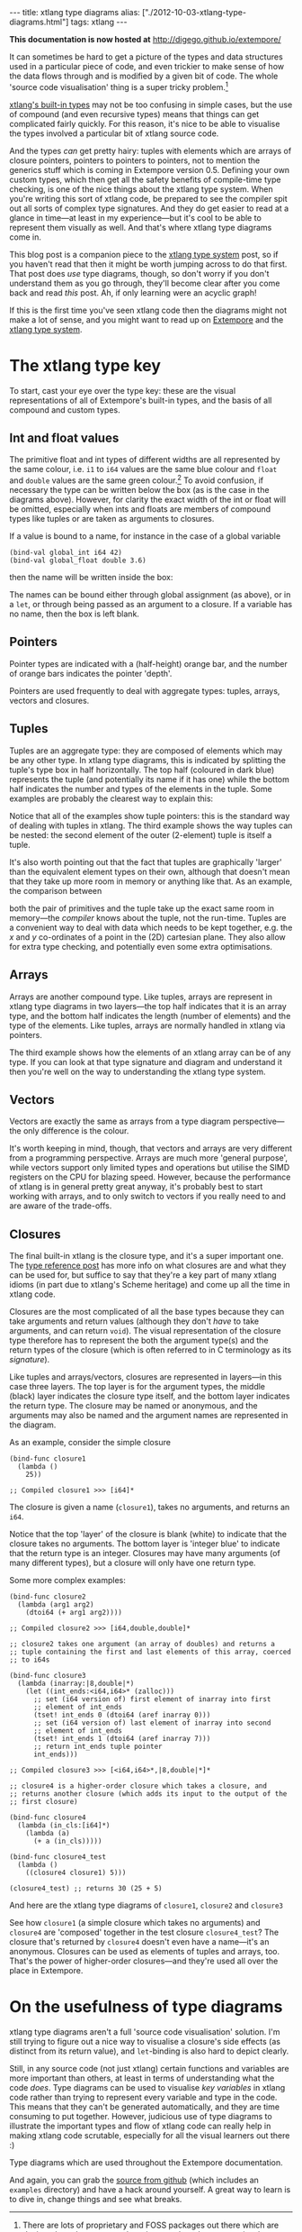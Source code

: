 #+PROPERTY: header-args:extempore :tangle /tmp/2012-10-03-xtlang-type-diagrams.xtm
#+begin_html
---
title: xtlang type diagrams
alias: ["./2012-10-03-xtlang-type-diagrams.html"]
tags: xtlang
---
#+end_html

*This documentation is now hosted at* [[http://digego.github.io/extempore/]]

It can sometimes be hard to get a picture of the types and data
structures used in a particular piece of code, and even trickier to
make sense of how the data flows through and is modified by a given
bit of code.  The whole 'source code visualisation' thing is a super
tricky problem.[fn:codeviz-options]

[[file:2012-08-09-xtlang-type-reference.org][xtlang's built-in types]] may not be too confusing in simple cases, but
the use of compound (and even recursive types) means that things can
get complicated fairly quickly.  For this reason, it's nice to be able
to visualise the types involved a particular bit of xtlang source
code.

And the types /can/ get pretty hairy: tuples with elements which are
arrays of closure pointers, pointers to pointers to pointers, not to
mention the generics stuff which is coming in Extempore version 0.5.
Defining your own custom types, which then get all the safety benefits
of compile-time type checking, is one of the nice things about the
xtlang type system. When you're writing this sort of xtlang code, be
prepared to see the compiler spit out all sorts of complex type
signatures. And they do get easier to read at a glance in time---at
least in my experience---but it's cool to be able to represent them
visually as well. And that's where xtlang type diagrams come in.

This blog post is a companion piece to the [[file:2012-08-09-xtlang-type-reference.org][xtlang type system]] post, so
if you haven't read that then it might be worth jumping across to do
that first. That post does /use/ type diagrams, though, so don't worry
if you don't understand them as you go through, they'll become clear
after you come back and read /this/ post. Ah, if only learning were an
acyclic graph!

If this is the first time you've seen xtlang code then the diagrams
might not make a lot of sense, and you might want to read up on
[[file:2012-08-07-extempore-philosophy.org][Extempore]] and the [[file:2012-08-09-xtlang-type-reference.org][xtlang type system]].

* The xtlang type key

#+begin_html
<div class="ui image segment">
  <img src="/img/type-key.png" alt="">
</div>
#+end_html

To start, cast your eye over the type key: these are the visual
representations of all of Extempore's built-in types, and the basis of
all compound and custom types.

** Int and float values

#+begin_html
<div class="ui image segment">
  <img src="/img/int-float-examples.png" alt="">
</div>
#+end_html

The primitive float and int types of different widths are all
represented by the same colour, i.e. =i1= to =i64= values are the same
blue colour and =float= and =double= values are the same green colour.[fn:cluttering]
To avoid confusion, if necessary the type can be written below
the box (as is the case in the diagrams above).  However, for clarity
the exact width of the int or float will be omitted, especially when
ints and floats are members of compound types like tuples or are taken
as arguments to closures.

If a value is bound to a name, for instance in the case of a global
variable

#+begin_src extempore
  (bind-val global_int i64 42)
  (bind-val global_float double 3.6)
#+end_src

then the name will be written inside the box:

#+begin_html
<div class="ui image segment">
  <img src="/img/named-int-float-vars.png" width="350px" alt="">
</div>
#+end_html

The names can be bound either through global assignment (as above), or
in a =let=, or through being passed as an argument to a closure.  If
a variable has no name, then the box is left blank.

** Pointers

Pointer types are indicated with a (half-height) orange bar, and the
number of orange bars indicates the pointer 'depth'.

#+begin_html
<div class="ui image segment">
  <img src="/img/pointer-examples.png" width="350px" alt="">
</div>
#+end_html

Pointers are used frequently to deal with aggregate types: tuples,
arrays, vectors and closures.

** Tuples

Tuples are an aggregate type: they are composed of elements which may
be any other type.  In xtlang type diagrams, this is indicated by
splitting the tuple's type box in half horizontally.  The top half
(coloured in dark blue) represents the tuple (and potentially its name if it
has one) while the bottom half indicates the number and types of the
elements in the tuple.  Some examples are probably the clearest way to
explain this:

#+begin_html
<div class="ui image segment">
  <img src="/img/tuple-examples.png" alt="">
</div>
#+end_html

Notice that all of the examples show tuple pointers: this is the
standard way of dealing with tuples in xtlang. The third example shows
the way tuples can be nested: the second element of the outer
(2-element) tuple is itself a tuple.

It's also worth pointing out that the fact that tuples are graphically
'larger' than the equivalent element types on their own, although that
doesn't mean that they take up more room in memory or anything like
that. As an example, the comparison between
# todo maybe put some xtlang in here to demonstrate it too

#+begin_html
<div class="ui image segment">
  <img src="/img/size-comparison.png" width="400px" alt="">
</div>
#+end_html

both the pair of primitives and the tuple take up the exact same room
in memory---the /compiler/ knows about the tuple, not the run-time.
Tuples are a convenient way to deal with data which needs to be kept
together, e.g. the /x/ and /y/ co-ordinates of a point in the (2D)
cartesian plane.  They also allow for extra type checking, and
potentially even some extra optimisations.

** Arrays

Arrays are another compound type. Like tuples, arrays are represent in
xtlang type diagrams in two layers---the top half indicates that it
is an array type, and the bottom half indicates the length (number of
elements) and the type of the elements.  Like tuples, arrays are
normally handled in xtlang via pointers.

#+begin_html
<div class="ui image segment">
  <img src="/img/array-examples.png" alt="">
</div>
#+end_html

The third example shows how the elements of an xtlang array can be of
any type. If you can look at that type signature and diagram and
understand it then you're well on the way to understanding the xtlang
type system.

** Vectors

Vectors are exactly the same as arrays from a type diagram
perspective---the only difference is the colour.

#+begin_html
<div class="ui image segment">
  <img src="/img/vector-examples.png" width="350px" alt="">
</div>
#+end_html

It's worth keeping in mind, though, that vectors and arrays are very
different from a programming perspective. Arrays are much more
'general purpose', while vectors support only limited types and
operations but utilise the SIMD registers on the CPU for blazing
speed.  However, because the performance of xtlang is in general
pretty great anyway, it's probably best to start working with arrays,
and to only switch to vectors if you really need to and are aware of
the trade-offs.

** Closures

The final built-in xtlang is the closure type, and it's a super
important one.  The [[file:2012-08-09-xtlang-type-reference.org][type reference post]] has more info on what closures
are and what they can be used for, but suffice to say that they're a
key part of many xtlang idioms (in part due to xtlang's Scheme heritage)
and come up all the time in xtlang code.

Closures are the most complicated of all the base types because they
can take arguments and return values (although they don't /have/ to
take arguments, and can return =void=). The visual representation of
the closure type therefore has to represent the both the argument
type(s) and the return types of the closure (which is often referred
to in C terminology as its /signature/).

Like tuples and arrays/vectors, closures are represented in
layers---in this case three layers.  The top layer is for the argument
types, the middle (black) layer indicates the closure type itself,
and the bottom layer indicates the return type.  The closure may be
named or anonymous, and the arguments may also be named and the
argument names are represented in the diagram.

As an example, consider the simple closure

#+begin_src extempore
  (bind-func closure1
    (lambda ()
      25))
  
  ;; Compiled closure1 >>> [i64]*
#+end_src

The closure is given a name (=closure1=), takes no arguments, and
returns an =i64=.

#+begin_html
<div class="ui image segment">
  <img src="/img/named-closure-1.png" width="150px" alt="">
</div>
#+end_html

Notice that the top 'layer' of the closure is blank (white) to
indicate that the closure takes no arguments.  The bottom layer is
'integer blue' to indicate that the return type is an integer.
Closures may have many arguments (of many different types), but a
closure will only have one return type.

Some more complex examples:

#+begin_src extempore
  (bind-func closure2
    (lambda (arg1 arg2)
      (dtoi64 (+ arg1 arg2))))
  
  ;; Compiled closure2 >>> [i64,double,double]*
  
  ;; closure2 takes one argument (an array of doubles) and returns a
  ;; tuple containing the first and last elements of this array, coerced
  ;; to i64s
  
  (bind-func closure3
    (lambda (inarray:|8,double|*)
      (let ((int_ends:<i64,i64>* (zalloc)))
        ;; set (i64 version of) first element of inarray into first
        ;; element of int_ends
        (tset! int_ends 0 (dtoi64 (aref inarray 0)))
        ;; set (i64 version of) last element of inarray into second
        ;; element of int_ends
        (tset! int_ends 1 (dtoi64 (aref inarray 7)))
        ;; return int_ends tuple pointer
        int_ends)))
  
  ;; Compiled closure3 >>> [<i64,i64>*,|8,double|*]*
  
  ;; closure4 is a higher-order closure which takes a closure, and
  ;; returns another closure (which adds its input to the output of the
  ;; first closure)
  
  (bind-func closure4
    (lambda (in_cls:[i64]*)
      (lambda (a)
        (+ a (in_cls)))))
  
  (bind-func closure4_test
    (lambda ()
      ((closure4 closure1) 5)))
  
  (closure4_test) ;; returns 30 (25 + 5)
#+end_src

And here are the xtlang type diagrams of =closure1=, =closure2= and
=closure3=

#+begin_html
<div class="ui image segment">
  <img src="/img/named-closure-2.png" alt="">
</div>
#+end_html

See how =closure1= (a simple closure which takes no arguments) and
=closure4= are 'composed' together in the test closure
=closure4_test=? The closure that's returned by =closure4= doesn't
even have a name---it's an anonymous. Closures can be used as elements
of tuples and arrays, too. That's the power of higher-order
closures---and they're used all over the place in Extempore.

* On the usefulness of type diagrams

xtlang type diagrams aren't a full 'source code visualisation'
solution. I'm still trying to figure out a nice way to visualise a
closure's side effects (as distinct from its return value), and
=let=-binding is also hard to depict clearly.

Still, in any source code (not just xtlang) certain functions and
variables are more important than others, at least in terms of
understanding what the code /does/. Type diagrams can be used to
visualise /key variables/ in xtlang code rather than trying to
represent every variable and type in the code. This means that they
can't be generated automatically, and they are time consuming to put
together. However, judicious use of type diagrams to illustrate the
important types and flow of xtlang code can really help in making
xtlang code scrutable, especially for all the visual learners out
there :)

Type diagrams which are used throughout the Extempore documentation.

And again, you can grab the [[https://github.com/digego/extempore][source from github]] (which includes an
=examples= directory) and have a hack around yourself. A great way to
learn is to dive in, change things and see what breaks.

[fn:codeviz-options] There are lots of proprietary and FOSS packages
out there which are designed to take source code as input and produce
some visual representation of the code (see [[http://stackoverflow.com/questions/517589/tools-to-get-a-pictorial-function-call-graph-of-code][this stackexchange thread]]
for a few suggestions).

[fn:cluttering] This is to avoid cluttering the graph with too many colours---it's
already inaccessible enough for colourblind folks as it is.
